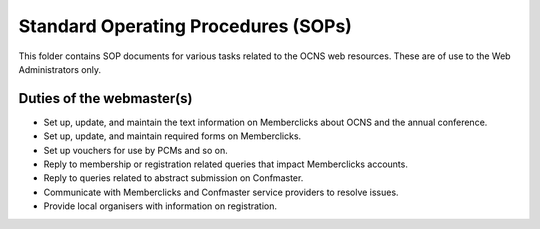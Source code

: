 Standard Operating Procedures (SOPs)
--------------------------------------

This folder contains SOP documents for various tasks related to the OCNS web
resources. These are of use to the Web Administrators only.

Duties of the webmaster(s)
===========================

- Set up, update, and maintain the text information on Memberclicks about OCNS
  and the annual conference.
- Set up, update, and maintain required forms on Memberclicks.
- Set up vouchers for use by PCMs and so on.
- Reply to membership or registration related queries that impact Memberclicks accounts.
- Reply to queries related to abstract submission on Confmaster.
- Communicate with Memberclicks and Confmaster service providers to resolve
  issues.
- Provide local organisers with information on registration.
